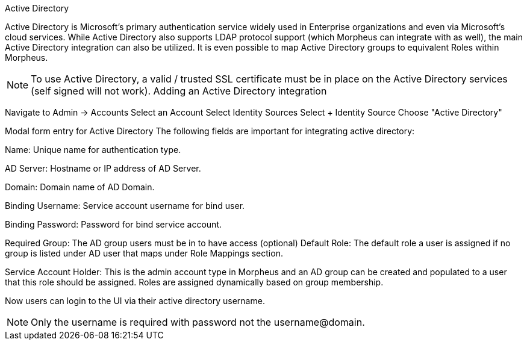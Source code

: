 Active Directory

Active Directory is Microsoft’s primary authentication service widely used in Enterprise organizations and even via Microsoft’s cloud services. While Active Directory also supports LDAP protocol support (which Morpheus can integrate with as well), the main Active Directory integration can also be utilized. It is even possible to map Active Directory groups to equivalent Roles within Morpheus.

NOTE: To use Active Directory, a valid / trusted SSL certificate must be in place on the Active Directory services (self signed will not work).
Adding an Active Directory integration

Navigate to Admin -> Accounts
Select an Account
Select Identity Sources
Select + Identity Source
Choose "Active Directory"

Modal form entry for Active Directory
The following fields are important for integrating active directory:

Name: Unique name for authentication type.

AD Server: Hostname or IP address of AD Server.

Domain: Domain name of AD Domain.

Binding Username: Service account username for bind user.

Binding Password: Password for bind service account.

Required Group: The AD group users must be in to have access (optional)
Default Role: The default role a user is assigned if no group is listed under AD user that maps under Role Mappings section.

Service Account Holder: This is the admin account type in Morpheus and an AD group can be created and populated to a user that this role should be assigned. Roles are assigned dynamically based on group membership.

Now users can login to the UI via their active directory username.

NOTE: Only the username is required with password not the username@domain.
